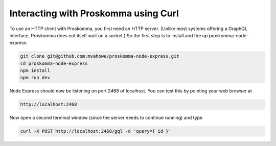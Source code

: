 .. _interacting_curl:

#####################################
Interacting with Proskomma using Curl
#####################################

To use an HTTP client with Proskomma, you first need an HTTP server. (Unlike most systems offering
a GraphQL interface, Proskomma does not itself wait on a socket.) So the first step is to install
and fire up proskomma-node-express:

.. code:: bash

   git clone git@github.com:mvahowe/proskomma-node-express.git
   cd proskomma-node-express
   npm install
   npm run dev

Node Express should now be listening on port 2468 of localhost. You can test this by pointing your
web browser at

.. code:: bash

  http://localhost:2468

Now open a second terminal window (since the server needs to continue running) and type

.. code:: bash

   curl -X POST http://localhost:2468/gql -d 'query={ id }'
